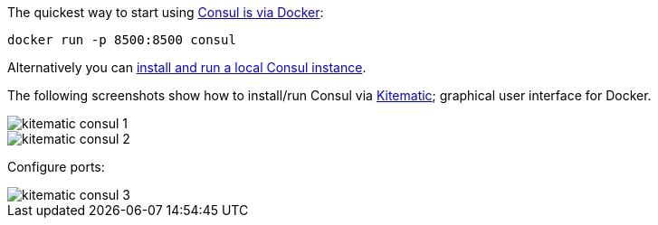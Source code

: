 The quickest way to start using https://hub.docker.com/_/consul/[Consul is via Docker]:

```
docker run -p 8500:8500 consul
```

Alternatively you can https://www.consul.io/docs/install/index.html[install and run a local Consul instance].

The following screenshots show how to install/run Consul via https://kitematic.com[Kitematic]; graphical user interface for Docker.

image::kitematic-consul-1.png[]

image::kitematic-consul-2.png[]

Configure ports:

image::kitematic-consul-3.png[]
